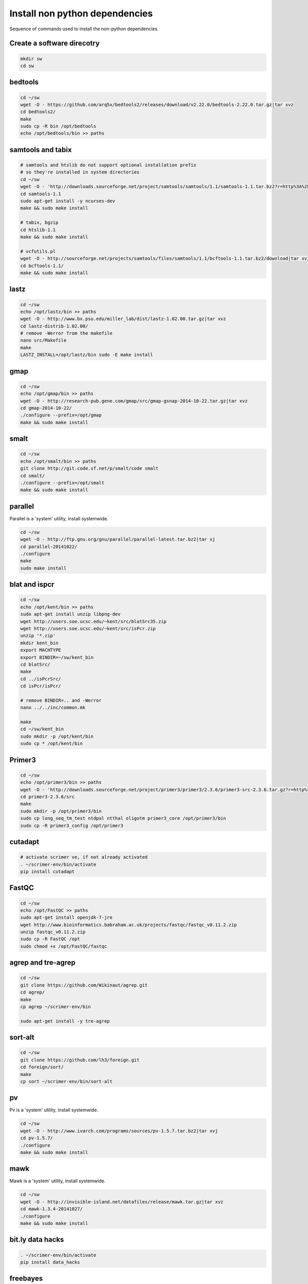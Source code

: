 Install non python dependencies
===============================
Sequence of commands used to install the non-python dependencies.

Create a software direcotry
---------------------------
.. code-block:: bash
    
    mkdir sw
    cd sw

bedtools
--------
.. code-block:: bash

    cd ~/sw
    wget -O - https://github.com/arq5x/bedtools2/releases/download/v2.22.0/bedtools-2.22.0.tar.gz|tar xvz
    cd bedtools2/
    make
    sudo cp -R bin /opt/bedtools
    echo /opt/bedtools/bin >> paths

samtools and tabix
------------------
.. code-block:: bash

    # samtools and htslib do not support optional installation prefix
    # so they're installed in system directories
    cd ~/sw
    wget -O - 'http://downloads.sourceforge.net/project/samtools/samtools/1.1/samtools-1.1.tar.bz2?r=http%3A%2F%2Fsourceforge.net%2Fprojects%2Fsamtools%2Ffiles%2Fsamtools%2F1.1%2F&ts=1416174418&use_mirror=netcologne'|tar xvj
    cd samtools-1.1
    sudo apt-get install -y ncurses-dev
    make && sudo make install

    # tabix, bgzip
    cd htslib-1.1
    make && sudo make install

    # vcfutils.pl
    wget -O - http://sourceforge.net/projects/samtools/files/samtools/1.1/bcftools-1.1.tar.bz2/download|tar xvj
    cd bcftools-1.1/ 
    make && sudo make install

lastz
-----
.. code-block:: bash

    cd ~/sw
    echo /opt/lastz/bin >> paths
    wget -O - http://www.bx.psu.edu/miller_lab/dist/lastz-1.02.00.tar.gz|tar xvz
    cd lastz-distrib-1.02.00/
    # remove -Werror from the makefile
    nano src/Makefile
    make
    LASTZ_INSTALL=/opt/lastz/bin sudo -E make install


gmap
----
.. code-block:: bash

    cd ~/sw
    echo /opt/gmap/bin >> paths
    wget -O - http://research-pub.gene.com/gmap/src/gmap-gsnap-2014-10-22.tar.gz|tar xvz
    cd gmap-2014-10-22/
    ./configure --prefix=/opt/gmap
    make && sudo make install

smalt
-----
.. code-block:: bash

    cd ~/sw
    echo /opt/smalt/bin >> paths
    git clone http://git.code.sf.net/p/smalt/code smalt
    cd smalt/
    ./configure --prefix=/opt/smalt
    make && sudo make install

parallel
--------
Parallel is a 'system' utility, install systemwide.

.. code-block:: bash

    cd ~/sw
    wget -O - http://ftp.gnu.org/gnu/parallel/parallel-latest.tar.bz2|tar xj
    cd parallel-20141022/
    ./configure
    make
    sudo make install

blat and ispcr
--------------
.. code-block:: bash

    cd ~/sw
    echo /opt/kent/bin >> paths
    sudo apt-get install unzip libpng-dev
    wget http://users.soe.ucsc.edu/~kent/src/blatSrc35.zip
    wget http://users.soe.ucsc.edu/~kent/src/isPcr.zip
    unzip '*.zip'
    mkdir kent_bin
    export MACHTYPE
    export BINDIR=~/sw/kent_bin
    cd blatSrc/
    make
    cd ../isPcrSrc/
    cd isPcr/isPcr/

    # remove BINDIR=.. and -Werror
    nano ../../inc/common.mk

    make
    cd ~/sw/kent_bin
    sudo mkdir -p /opt/kent/bin
    sudo cp * /opt/kent/bin

Primer3
-------
.. code-block:: bash

    cd ~/sw
    echo /opt/primer3/bin >> paths
    wget -O - 'http://downloads.sourceforge.net/project/primer3/primer3/2.3.6/primer3-src-2.3.6.tar.gz?r=http%3A%2F%2Fsourceforge.net%2Fprojects%2Fprimer3%2Ffiles%2F&ts=1416259162&use_mirror=heanet'|tar xvz
    cd primer3-2.3.6/src
    make
    sudo mkdir -p /opt/primer3/bin
    sudo cp long_seq_tm_test ntdpal ntthal oligotm primer3_core /opt/primer3/bin
    sudo cp -R primer3_config /opt/primer3

cutadapt
--------
.. code-block:: bash
    
    # activate scrimer ve, if not already activated
    . ~/scrimer-env/bin/activate
    pip install cutadapt

FastQC
------
.. code-block:: bash

    cd ~/sw
    echo /opt/FastQC >> paths
    sudo apt-get install openjdk-7-jre
    wget http://www.bioinformatics.babraham.ac.uk/projects/fastqc/fastqc_v0.11.2.zip
    unzip fastqc_v0.11.2.zip
    sudo cp -R FastQC /opt
    sudo chmod +x /opt/FastQC/fastqc
 
agrep and tre-agrep
-------------------
.. code-block:: bash

    cd ~/sw
    git clone https://github.com/Wikinaut/agrep.git
    cd agrep/
    make
    cp agrep ~/scrimer-env/bin

    sudo apt-get install -y tre-agrep 

sort-alt
--------
.. code-block:: bash

    cd ~/sw
    git clone https://github.com/lh3/foreign.git
    cd foreign/sort/
    make
    cp sort ~/scrimer-env/bin/sort-alt

pv
--
Pv is a 'system' utility, install systemwide.

.. code-block:: bash

    cd ~/sw
    wget -O - http://www.ivarch.com/programs/sources/pv-1.5.7.tar.bz2|tar xvj
    cd pv-1.5.7/
    ./configure
    make && sudo make install

mawk
----
Mawk is a 'system' utility, install systemwide.

.. code-block:: bash

    cd ~/sw
    wget -O - http://invisible-island.net/datafiles/release/mawk.tar.gz|tar xvz
    cd mawk-1.3.4-20141027/
    ./configure
    make && sudo make install

bit.ly data hacks
-----------------
.. code-block:: bash

    . ~/scrimer-env/bin/activate
    pip install data_hacks

freebayes
---------
.. code-block:: bash

    sudo apt-get install cmake
    cd ~/sw
    git clone --recursive git://github.com/ekg/freebayes.git
    cd freebayes/
    # no ./configure, installed systemwide
    make && sudo make install

bwa
---
.. code-block:: bash

    cd ~/sw
    git clone https://github.com/lh3/bwa.git
    cd bwa
    # change 'CC = gcc' to 'CC = gcc -msse2'
    nano Makefile
    make
    cp bwa ~/scrimer-env/bin
 